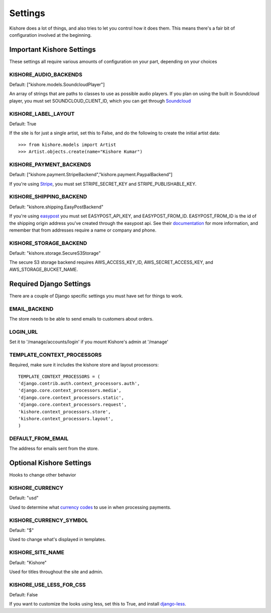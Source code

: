 Settings
========

Kishore does a lot of things, and also tries to let you control how it does them.  This means there's
a fair bit of configuration involved at the beginning.

Important Kishore Settings
--------------------------

These settings all require various amounts of configuration on your part, depending on your choices

KISHORE_AUDIO_BACKENDS
~~~~~~~~~~~~~~~~~~~~~~

Default: ["kishore.models.SoundcloudPlayer"]

An array of strings that are paths to classes to use as possible audio players.  If you plan on using
the built in Soundcloud player, you must set SOUNDCLOUD_CLIENT_ID, which you can get through
`Soundcloud <http://developers.soundcloud.com/>`_

KISHORE_LABEL_LAYOUT
~~~~~~~~~~~~~~~~~~~~

Default: True

If the site is for just a single artist, set this to False, and do the following to create the initial
artist data::

    >>> from kishore.models import Artist
    >>> Artist.objects.create(name="Kishore Kumar")

KISHORE_PAYMENT_BACKENDS
~~~~~~~~~~~~~~~~~~~~~~~~

Default: ["kishore.payment.StripeBackend","kishore.payment.PaypalBackend"]

If you're using `Stripe <https://stripe.com/>`_, you must set STRIPE_SECRET_KEY and
STRIPE_PUBLISHABLE_KEY.

KISHORE_SHIPPING_BACKEND
~~~~~~~~~~~~~~~~~~~~~~~~

Default: "kishore.shipping.EasyPostBackend"

If you're using `easypost <https://www.easypost.com/>`_ you must set EASYPOST_API_KEY, and
EASYPOST_FROM_ID.  EASYPOST_FROM_ID is the id of the shipping origin address you've created through
the easypost api. See their `documentation <https://www.easypost.com/docs/python#addresses>`_ for
more information, and remember that from addresses require a name or company and phone.

KISHORE_STORAGE_BACKEND
~~~~~~~~~~~~~~~~~~~~~~~

Default: "kishore.storage.SecureS3Storage"

The secure S3 storage backend requires AWS_ACCESS_KEY_ID, AWS_SECRET_ACCESS_KEY, and
AWS_STORAGE_BUCKET_NAME.

Required Django Settings
------------------------

There are a couple of Django specific settings you must have set for things to work.

EMAIL_BACKEND
~~~~~~~~~~~~~

The store needs to be able to send emails to customers about orders.

LOGIN_URL
~~~~~~~~~

Set it to '/manage/accounts/login' if you mount Kishore's admin at '/manage'

TEMPLATE_CONTEXT_PROCESSORS
~~~~~~~~~~~~~~~~~~~~~~~~~~~

Required, make sure it includes the kishore store and layout processors::

    TEMPLATE_CONTEXT_PROCESSORS = (
    'django.contrib.auth.context_processors.auth',
    'django.core.context_processors.media',
    'django.core.context_processors.static',
    'django.core.context_processors.request',
    'kishore.context_processors.store',
    'kishore.context_processors.layout',
    )

DEFAULT_FROM_EMAIL
~~~~~~~~~~~~~~~~~~

The address for emails sent from the store.


Optional Kishore Settings
-------------------------

Hooks to change other behavior

KISHORE_CURRENCY
~~~~~~~~~~~~~~~~

Default: "usd"

Used to determine what `currency codes <http://en.wikipedia.org/wiki/ISO_4217>`_ to use in when
processing payments.

KISHORE_CURRENCY_SYMBOL
~~~~~~~~~~~~~~~~~~~~~~~

Default: "$"

Used to change what's displayed in templates.

KISHORE_SITE_NAME
~~~~~~~~~~~~~~~~~

Default: "Kishore"

Used for titles throughout the site and admin.

KISHORE_USE_LESS_FOR_CSS
~~~~~~~~~~~~~~~~~~~~~~~~

Default: False

If you want to customize the looks using less, set this to True, and install
`django-less <https://github.com/andreyfedoseev/django-less>`_.
